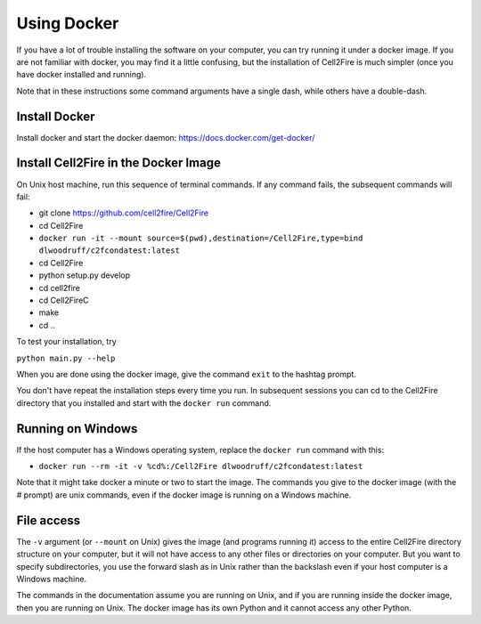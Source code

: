 .. _docker-section:

Using Docker
============


If you have a lot of trouble installing the software on your
computer, you can try running it under a docker image. If you are
not familiar with docker, you may find it a little confusing,
but the installation of Cell2Fire is much simpler (once you have docker
installed and running).

Note that in these instructions some command arguments have a single dash,
while others have a double-dash.

Install Docker
^^^^^^^^^^^^^^

Install docker and start the docker daemon: https://docs.docker.com/get-docker/


Install Cell2Fire in the Docker Image
^^^^^^^^^^^^^^^^^^^^^^^^^^^^^^^^^^^^^

On Unix host machine, run this sequence of terminal commands. If any command fails,
the subsequent commands will fail:

* git clone https://github.com/cell2fire/Cell2Fire

* cd Cell2Fire

* ``docker run -it --mount source=$(pwd),destination=/Cell2Fire,type=bind dlwoodruff/c2fcondatest:latest``

* cd Cell2Fire
  
* python setup.py develop

* cd cell2fire

* cd Cell2FireC

* make

* cd ..

To test your installation, try

``python main.py --help``

When you are done using the docker image, give the command ``exit`` to
the hashtag prompt.

You don't have repeat the installation steps every time you run. In subsequent
sessions you can cd to the Cell2Fire directory that you installed and
start with the ``docker run`` command.

Running on Windows
^^^^^^^^^^^^^^^^^^

If the host computer has a Windows operating system, replace the ``docker run`` command with this:

* ``docker run --rm -it -v %cd%:/Cell2Fire dlwoodruff/c2fcondatest:latest``

Note that it might take docker a minute or two to start the image.
The commands you give to the docker image (with the `#` prompt) are
unix commands, even if the docker image is running on a Windows
machine.

File access
^^^^^^^^^^^

The ``-v`` argument (or ``--mount`` on Unix) gives the image
(and programs running it) access to the entire Cell2Fire directory
structure on your computer, but it will not have access to any other
files or directories on your computer. But you want to specify
subdirectories, you use the forward slash as in Unix rather than the
backslash even if your host computer is a  Windows machine.

The commands in the documentation assume you are running on Unix, and
if you are running inside the docker image, then you are running
on Unix. The docker image has its own Python and it cannot
access any other Python.
